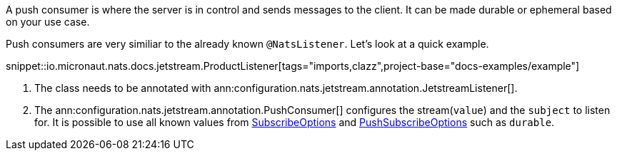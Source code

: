 A push consumer is where the server is in control and sends messages to the client. It can be made durable or ephemeral based on your use case.

Push consumers are very similiar to the already known `@NatsListener`. Let's look at a quick example.

snippet::io.micronaut.nats.docs.jetstream.ProductListener[tags="imports,clazz",project-base="docs-examples/example"]

<1> The class needs to be annotated with ann:configuration.nats.jetstream.annotation.JetstreamListener[].
<2> The ann:configuration.nats.jetstream.annotation.PushConsumer[] configures the stream(`value`) and the `subject` to listen for. It is possible to use all known values from link:{apinats}/io/nats/client/SubscribeOptions.html[SubscribeOptions] and link:{apinats}io/nats/client/PushSubscribeOptions.html[PushSubscribeOptions] such as `durable`.
